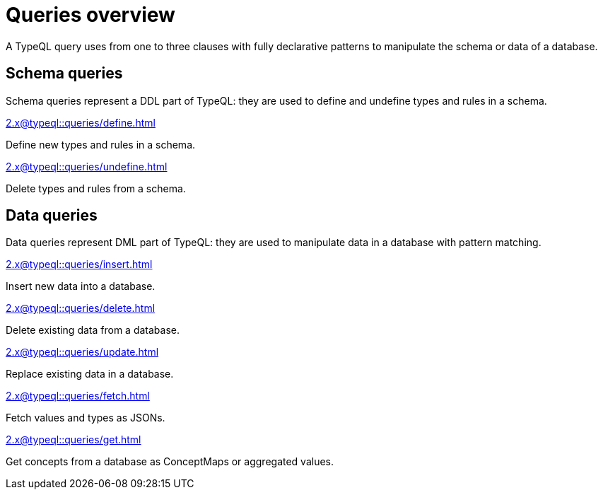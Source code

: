 = Queries overview
:Summary: TypeQL queries section overview.
:keywords: typeql, typedb, queries, schema, data, overview
:pageTitle: Queries overview
:page-aliases: 2.x@typeql::data/overview.adoc, 2.x@typeql::schema/overview.adoc, 2.x@typeql::queries.adoc

A TypeQL query uses from one to three clauses with fully declarative patterns
to manipulate the schema or data of a database.

[#_schema_queries]
== Schema queries

//Schema queries are done in a `schema` session with a `write` transaction.
Schema queries represent a DDL part of TypeQL:
they are used to define and undefine types and rules in a schema.

[cols-2]
--
.xref:2.x@typeql::queries/define.adoc[]
[.clickable]
****
Define new types and rules in a schema.
****

.xref:2.x@typeql::queries/undefine.adoc[]
[.clickable]
****
Delete types and rules from a schema.
****
--

[#_data_queries]
== Data queries

//Data queries are usually done in a `data` sessions with a `read` or `write` transaction.
Data queries represent DML part of TypeQL:
they are used to manipulate data in a database with pattern matching.

[cols-2]
--
.xref:2.x@typeql::queries/insert.adoc[]
[.clickable]
****
Insert new data into a database.
****

.xref:2.x@typeql::queries/delete.adoc[]
[.clickable]
****
Delete existing data from a database.
****

.xref:2.x@typeql::queries/update.adoc[]
[.clickable]
****
Replace existing data in a database.
****

.xref:2.x@typeql::queries/fetch.adoc[]
[.clickable]
****
Fetch values and types as JSONs.
****

.xref:2.x@typeql::queries/get.adoc[]
[.clickable]
****
Get concepts from a database as ConceptMaps or aggregated values.
****
--
